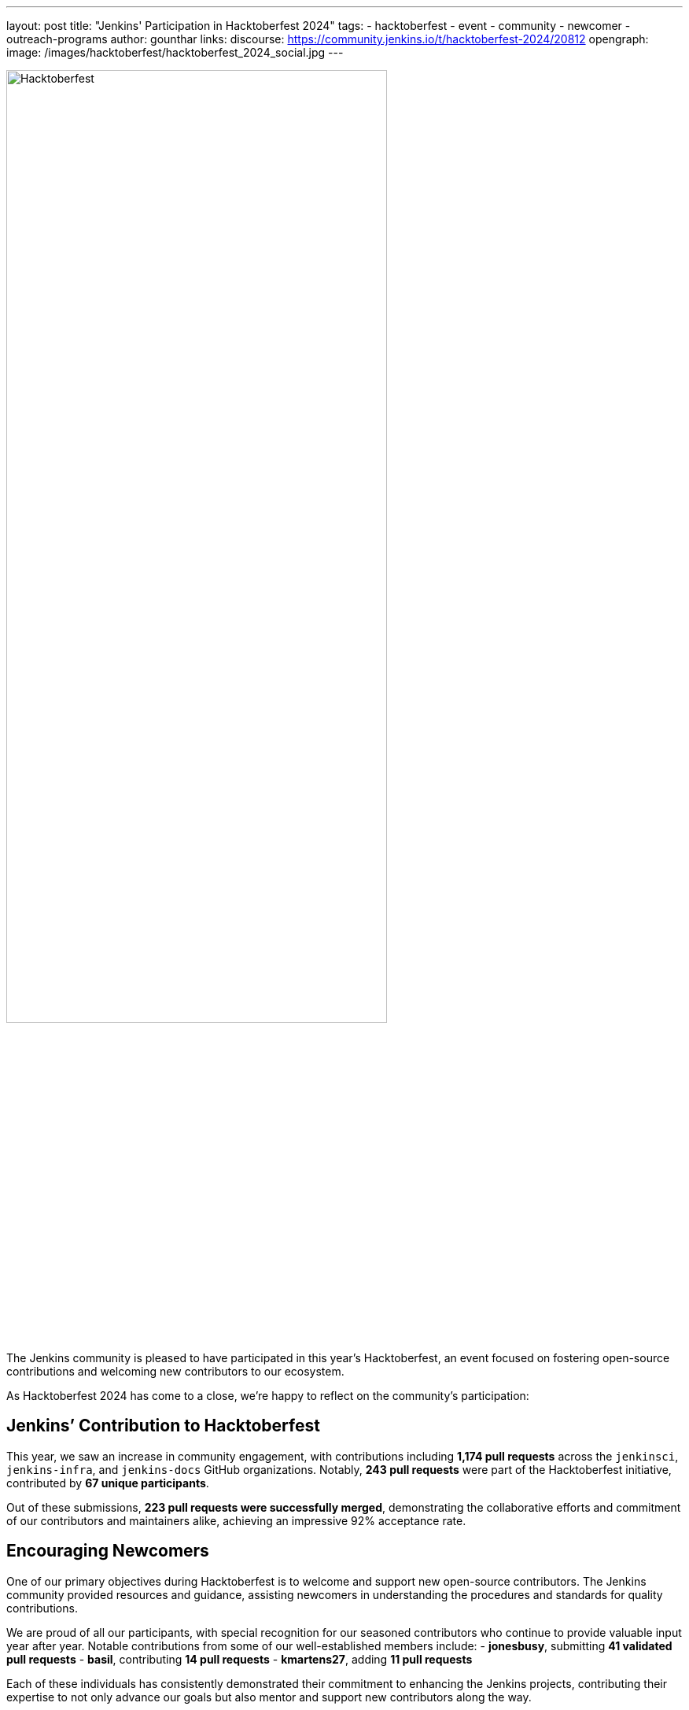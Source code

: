 ---
layout: post
title: "Jenkins' Participation in Hacktoberfest 2024"
tags:
- hacktoberfest
- event
- community
- newcomer
- outreach-programs
author: gounthar
links:
  discourse: https://community.jenkins.io/t/hacktoberfest-2024/20812
opengraph:
  image: /images/hacktoberfest/hacktoberfest_2024_social.jpg
---

image:/images/hacktoberfest/hacktoberfest_2024_logo.svg[Hacktoberfest,role=center,width='75%']

The Jenkins community is pleased to have participated in this year’s Hacktoberfest, an event focused on fostering open-source contributions and welcoming new contributors to our ecosystem.

As Hacktoberfest 2024 has come to a close, we're happy to reflect on the community's participation:

== Jenkins’ Contribution to Hacktoberfest

This year, we saw an increase in community engagement, with contributions including *1,174 pull requests* across the `jenkinsci`, `jenkins-infra`, and `jenkins-docs` GitHub organizations. Notably, *243 pull requests* were part of the Hacktoberfest initiative, contributed by *67 unique participants*.

Out of these submissions, *223 pull requests were successfully merged*, demonstrating the collaborative efforts and commitment of our contributors and maintainers alike, achieving an impressive 92% acceptance rate.

== Encouraging Newcomers

One of our primary objectives during Hacktoberfest is to welcome and support new open-source contributors. The Jenkins community provided resources and guidance, assisting newcomers in understanding the procedures and standards for quality contributions.

We are proud of all our participants, with special recognition for our seasoned contributors who continue to provide valuable input year after year. Notable contributions from some of our well-established members include:
- *jonesbusy*, submitting *41 validated pull requests*
- *basil*, contributing *14 pull requests*
- *kmartens27*, adding *11 pull requests*

Each of these individuals has consistently demonstrated their commitment to enhancing the Jenkins projects, contributing their expertise to not only advance our goals but also mentor and support new contributors along the way.

== Supporting Our Maintainers and Community

The proactive involvement of our project maintainers has been instrumental in the success of Hacktoberfest this year. From preparing repositories by adding relevant topics and tags to ensuring clear, accessible contribution guidelines, their dedication has been crucial. Our heartfelt thanks go out to all maintainers for their role in fostering a supportive environment for our contributors.

== Looking Forward to Hacktoberfest 2025

With an eye towards next year’s Hacktoberfest, we are keen to build on our success and continue improving our engagement with both long-standing community members and those new to the world of open-source. We hope to keep enriching our processes and support frameworks.

The Jenkins community is proud of what we've achieved together and looks forward to welcoming more individuals into our ongoing open-source projects.
If you are interested in contributing or simply learning more about our activities, we encourage you to engage with us.

Join our discussions and help shape the future of Jenkins! link:https://community.jenkins.io/t/hacktoberfest-2024/20812[]
